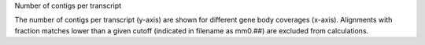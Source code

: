 Number of contigs per transcript

The number of contigs per transcript (y-axis) are shown for different
gene body coverages (x-axis). Alignments with fraction matches lower
than a given cutoff (indicated in filename as mm0.##) are excluded
from calculations.
